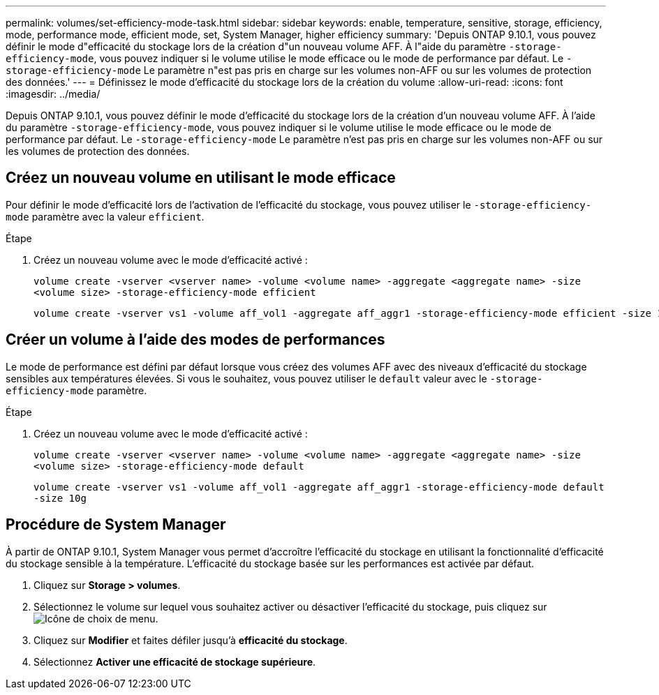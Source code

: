 ---
permalink: volumes/set-efficiency-mode-task.html 
sidebar: sidebar 
keywords: enable, temperature, sensitive, storage, efficiency, mode, performance mode, efficient mode, set, System Manager, higher efficiency 
summary: 'Depuis ONTAP 9.10.1, vous pouvez définir le mode d"efficacité du stockage lors de la création d"un nouveau volume AFF. À l"aide du paramètre `-storage-efficiency-mode`, vous pouvez indiquer si le volume utilise le mode efficace ou le mode de performance par défaut. Le `-storage-efficiency-mode` Le paramètre n"est pas pris en charge sur les volumes non-AFF ou sur les volumes de protection des données.' 
---
= Définissez le mode d'efficacité du stockage lors de la création du volume
:allow-uri-read: 
:icons: font
:imagesdir: ../media/


[role="lead"]
Depuis ONTAP 9.10.1, vous pouvez définir le mode d'efficacité du stockage lors de la création d'un nouveau volume AFF. À l'aide du paramètre `-storage-efficiency-mode`, vous pouvez indiquer si le volume utilise le mode efficace ou le mode de performance par défaut. Le `-storage-efficiency-mode` Le paramètre n'est pas pris en charge sur les volumes non-AFF ou sur les volumes de protection des données.



== Créez un nouveau volume en utilisant le mode efficace

Pour définir le mode d'efficacité lors de l'activation de l'efficacité du stockage, vous pouvez utiliser le `-storage-efficiency-mode` paramètre avec la valeur `efficient`.

.Étape
. Créez un nouveau volume avec le mode d'efficacité activé :
+
`volume create -vserver <vserver name> -volume <volume name> -aggregate <aggregate name> -size <volume size> -storage-efficiency-mode efficient`

+
[listing]
----
volume create -vserver vs1 -volume aff_vol1 -aggregate aff_aggr1 -storage-efficiency-mode efficient -size 10g
----




== Créer un volume à l'aide des modes de performances

Le mode de performance est défini par défaut lorsque vous créez des volumes AFF avec des niveaux d'efficacité du stockage sensibles aux températures élevées. Si vous le souhaitez, vous pouvez utiliser le `default` valeur avec le `-storage-efficiency-mode` paramètre.

.Étape
. Créez un nouveau volume avec le mode d'efficacité activé :
+
`volume create -vserver <vserver name> -volume <volume name> -aggregate <aggregate name> -size <volume size> -storage-efficiency-mode default`

+
`volume create -vserver vs1 -volume aff_vol1 -aggregate aff_aggr1 -storage-efficiency-mode default -size 10g`





== Procédure de System Manager

À partir de ONTAP 9.10.1, System Manager vous permet d'accroître l'efficacité du stockage en utilisant la fonctionnalité d'efficacité du stockage sensible à la température. L'efficacité du stockage basée sur les performances est activée par défaut.

. Cliquez sur *Storage > volumes*.
. Sélectionnez le volume sur lequel vous souhaitez activer ou désactiver l'efficacité du stockage, puis cliquez sur image:icon_kabob.gif["Icône de choix de menu"].
. Cliquez sur *Modifier* et faites défiler jusqu'à *efficacité du stockage*.
. Sélectionnez *Activer une efficacité de stockage supérieure*.

